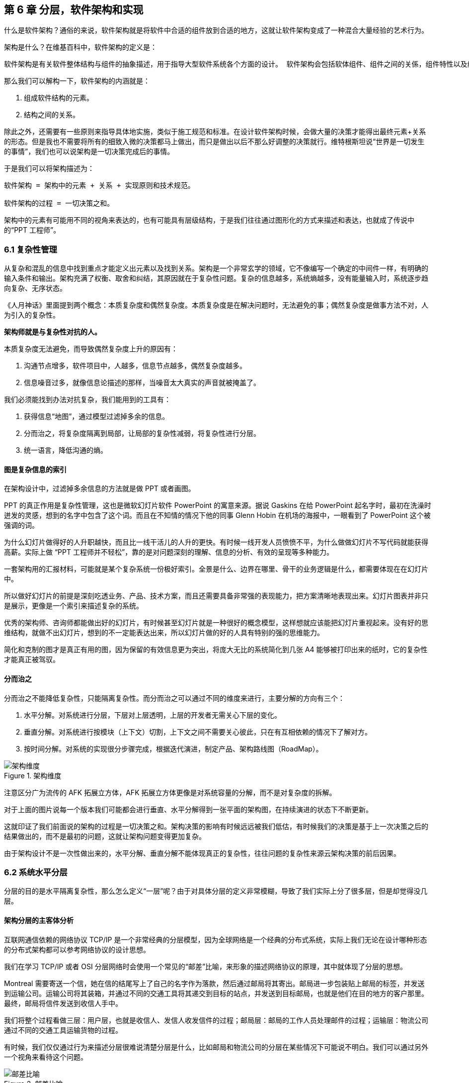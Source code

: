 == 第 6 章 分层，软件架构和实现

什么是软件架构？通俗的来说，软件架构就是将软件中合适的组件放到合适的地方，这就让软件架构变成了一种混合大量经验的艺术行为。

架构是什么？在维基百科中，软件架构的定义是：

[source]
----
软件架构是有关软件整体结构与组件的抽象描述，用于指导大型软件系统各个方面的设计。 软件架构会包括软体组件、组件之间的关係，组件特性以及组件间关係的特性。
----

那么我们可以解构一下，软件架构的内涵就是：

. 组成软件结构的元素。
. 结构之间的关系。

除此之外，还需要有一些原则来指导具体地实施，类似于施工规范和标准。在设计软件架构时候，会做大量的决策才能得出最终元素+关系的形态。但是我也不需要将所有的细致入微的决策都马上做出，而只是做出以后不那么好调整的决策就行。维特根斯坦说“世界是一切发生的事情”，我们也可以说架构是一切决策完成后的事情。

于是我们可以将架构描述为：

[source]
----
软件架构 = 架构中的元素 + 关系 + 实现原则和技术规范。

软件架构的过程 = 一切决策之和。
----

架构中的元素有可能用不同的视角来表达的，也有可能具有层级结构，于是我们往往通过图形化的方式来描述和表达，也就成了传说中的“PPT 工程师”。

=== 6.1 复杂性管理

从复杂和混乱的信息中找到重点才能定义出元素以及找到关系。架构是一个非常玄学的领域，它不像编写一个确定的中间件一样，有明确的输入条件和输出。架构充满了权衡、取舍和纠结，其原因就在于复杂性问题。复杂的信息越多，系统熵越多，没有能量输入时，系统逐步趋向复杂、无序状态。

《人月神话》里面提到两个概念：本质复杂度和偶然复杂度。本质复杂度是在解决问题时，无法避免的事；偶然复杂度是做事方法不对，人为引入的复杂性。

*架构师就是与复杂性对抗的人。*

本质复杂度无法避免，而导致偶然复杂度上升的原因有：

. 沟通节点增多，软件项目中，人越多，信息节点越多，偶然复杂度越多。
. 信息噪音过多，就像信息论描述的那样，当噪音太大真实的声音就被掩盖了。

我们必须能找到办法对抗复杂，我们能用到的工具有：

. 获得信息“地图”，通过模型过滤掉多余的信息。
. 分而治之，将复杂度隔离到局部，让局部的复杂性减弱，将复杂性进行分层。
. 统一语言，降低沟通的熵。

==== 图是复杂信息的索引

在架构设计中，过滤掉多余信息的方法就是做 PPT 或者画图。

PPT 的真正作用是复杂性管理，这也是微软幻灯片软件 PowerPoint 的寓意来源。据说 Gaskins 在给 PowerPoint 起名字时，最初在洗澡时迸发的灵感，想到的名字中包含了这个词。而且在不知情的情况下他的同事 Glenn Hobin 在机场的海报中，一眼看到了 PowerPoint 这个被强调的词。

为什么幻灯片做得好的人升职越快，而且比一线干活儿的人升的更快。有时候一线开发人员愤愤不平，为什么做做幻灯片不写代码就能获得高薪。实际上做 “PPT 工程师并不轻松”，靠的是对问题深刻的理解、信息的分析、有效的呈现等多种能力。

一套架构用的汇报材料，可能就是某个复杂系统一份极好索引。全景是什么、边界在哪里、骨干的业务逻辑是什么，都需要体现在在幻灯片中。

所以做好幻灯片的前提是深刻吃透业务、产品、技术方案，而且还需要具备非常强的表现能力，把方案清晰地表现出来。幻灯片图表并非只是展示，更像是一个索引来描述复杂的系统。

优秀的架构师、咨询师都能做出好的幻灯片，有时候甚至幻灯片就是一种很好的概念模型，这样想就应该能把幻灯片重视起来。没有好的思维结构，就做不出幻灯片，想到的不一定能表达出来，所以幻灯片做的好的人具有特别的强的思维能力。

简化和克制的图才是真正有用的图，因为保留的有效信息更为突出，将庞大无比的系统简化到几张 A4 能够被打印出来的纸时，它的复杂性才能真正被驾驭。

==== 分而治之

分而治之不能降低复杂性，只能隔离复杂性。而分而治之可以通过不同的维度来进行，主要分解的方向有三个：

. 水平分解。对系统进行分层，下层对上层透明，上层的开发者无需关心下层的变化。
. 垂直分解。对系统进行按模块（上下文）切割，上下文之间不需要关心彼此，只在有互相依赖的情况下了解对方。
. 按时间分解。对系统的实现很分步骤完成，根据迭代演进，制定产品、架构路线图（RoadMap）。

image::06-architecture/architecture-dimension.png[架构维度,align="center",title="架构维度"]

注意区分广为流传的 AFK 拓展立方体，AFK 拓展立方体更像是对系统容量的分解，而不是对复杂度的拆解。

对于上面的图片说每一个版本我们可能都会进行垂直、水平分解得到一张平面的架构图，在持续演进的状态下不断更新。

这就印证了我们前面说的架构的过程是一切决策之和。架构决策的影响有时候远远被我们低估，有时候我们的决策是基于上一次决策之后的结果做出的，而不是最初的问题，这就让架构问题变得更加复杂。

由于架构设计不是一次性做出来的，水平分解、垂直分解不能体现真正的复杂性，往往问题的复杂性来源云架构决策的前后因果。

=== 6.2 系统水平分层

分层的目的是水平隔离复杂性，那么怎么定义“一层”呢？由于对具体分层的定义非常模糊，导致了我们实际上分了很多层，但是却觉得没几层。

==== 架构分层的主客体分析

互联网通信依赖的网络协议 TCP/IP 是一个非常经典的分层模型，因为全球网络是一个经典的分布式系统，实际上我们无论在设计哪种形态的分布式架构都可以参考网络协议的设计思想。

我们在学习 TCP/IP 或者 OSI 分层网络时会使用一个常见的“邮差”比喻，来形象的描述网络协议的原理，其中就体现了分层的思想。

Montreal 需要寄送一个信，她在信的结尾写上了自己的名字作为落款，然后通过邮局将其寄出。邮局进一步包装贴上邮局的标签，并发送到运输公司。运输公司将其装箱，并通过不同的交通工具将其递交到目标的站点，并发送到目标邮局，也就是他们在目的地方的客户那里。最终，邮局将信件发送到收信人手中。

我们将整个过程看做三层：用户层，也就是收信人、发信人收发信件的过程；邮局层：邮局的工作人员处理邮件的过程；运输层：物流公司通过不同的交通工具运输货物的过程。

有时候，我们仅仅通过行为来描述分层很难说清楚分层是什么，比如邮局和物流公司的分层在某些情况下可能说不明白。我们可以通过另外一个视角来看待这个问题。

image::06-architecture/metaphor-of-postman-with-layering.png[邮差比喻,align="center",title="邮差比喻"]

图片来源：https://www.eecs.yorku.ca/course_archive/2010-11/F/3213/CSE3213_03_LayeredArchitecture_F2010.pdf

任何一个行为都能找到它的操作者以及身份，也就是行为的主体，也能找到被操作的内容，也就是行为的客体。我们可以通过分析主体、行为、客体三个要素来辨析分层之间的关系。这样让分层更加明确。如果能在该层找到明确的主体对象、客体对象，以及说明其关系，我们就能将其说清楚。

我们用一张表格来划分，并将其表述更加精确：

|====
|分层 |主体 |行为 |客体

|用户层 |收信人、发信人 |收发信件的过程 |原始寄件
|揽收层 |邮局、揽收点 |揽收寄件，并打包的过程 |包装后寄件
|运输层 |物流公司 |运输货物，装箱运输的过程 |物流箱
|====

通过主体的明确和客体的明确，主体之间的职责会清晰地浮现出来，主体的权责更加清晰，我们细心的分析也会发现这种分层也是社会化分工的体现。主体的性质是截然不同的，邮局、揽收点作为法律主体时，一般不是以自然人的性质出现的。另外物流公司这类主体往往也需要额外的资质、营业许可，侧面的说明了分层的要素。

这是现实中的分层思想，那么在软件中是不是这样的呢？假设以后端业务系统的经典三层结构，我们来看下它的分层主客体分析：

|====
|分层 |主体 |行为 |客体

|Controller 层 |Controller |处理业务场景 |Request/Response
|Service 层 |Service |处理通用能力 |Model
|Repository 层 |Repository |处理数据持久化 |数据/SQL
|====

用主客体来分析，MVC 模型如果没有 Service 时，只能算两层，因为 Model 只是客体，构不成完整的一层。Service、Repository 层都有对应的主客体关系，能够说清楚它的权责关系。

如果按照网络协议的分层设计，下层是不需要知道上层的信息或者知识的，也就是说理想的情况下 Repository 层的客体应该是无差别的数据才对。所以我们可以看到 JPA 这类 ORM 工具接收了两类参数：数据体 + 领域模型的类型信息。当我们无法实现出无差别的 Repository 层时，才不得不使用持久化对象这类概念。

所以这里总结下对分层的理解：

. 分层是主体权责的让渡，通过分层演化出更多主体，实现分工。
. 下层需要尽可能地提供无差别的能力给到上层，让上层对下层保持透明。

那么通过辨析主客体的关系，就能提高代码的表达力，尤其是在命名上。所以对客体起名的关键在于定义这个客体的概念，**使用拟物的方式起名**。对主体的起名需要定义它的职责，**使用拟物的方式起名**。

这样就能通过类似“主谓宾补”（主语：服务对象，谓语：方法，宾语：参数，补语：返回值）的方式编写代码，让我们在编写业务代码时思绪流畅。

==== 应用和服务分离

*良好组织代码的关键不是将方法划得足够小，而是对象各司其职。* 架构的本质就是将各种库、业务代码、基础设施等架构的组成部分良好的组织到一起，这是在成为架构师的路上必须想通的一环。企业架构框架把信息架构分为四层：业务架构、应用架构、数据架构和技术架构。如何把业务系统中的代码良好的组织起来，就是我们应用架构中的内容。

*应用和服务分离* 是一个非常简单的原则，在各个地方都有体现，但是没有编程大师像 SOLID 原则一样明确的表述出来，但它又很重要，能给我们一个如何复用代码的准则。

“复用就一定好吗？”

当我向同事问出这个问题的时候，同事一脸茫然，好像软件开发本来就应该这样，所有的代码都应该尽可能的复用。

复用，在多数人的眼里已经是理所当然了，但有时候还是忍不住提醒一下，复用只是手段而非目的。

复用是通过消除重复代码的方式，得到一系列可以重用的代码片段，在需要的地方组合使用即可，提高开发速度的同时，也可以提高整体的一致性。

显然，组合组件用的胶水代码是不需要复用的，因为组合本身就是为了解决场景中的事情，不再具有复用价值。强行复用的后果有两个：

. 场景特有的东西被纳入组件，导致组件的复用性降低。信息被泄露到组件中，组件和场景中的代码职责不清晰
. 响应业务变化的能力反而降低了，说白了就是不好改。

有时候两段代码虽然看起来只有细微的差异，但是也不要复用它们。对于全栈开发者来说，这个原则对我们设计前后端的代码都有好处。在后端，我们可以使用 DDD 分层中的 application 让代码变得更清晰；在前端，我们可以将业务组件分为 pages 和 components 提升设计。

我们知道，在Eric DDD 的分层架构中，将系统分为了 4 层：

. 接入层（Interface）。
. 应用层（Application）。
. 领域层（Domain）。
. 基础设施层（Infrastructure）。

我们可以这样看待应用层：

[source]
----
应用层，负责组织业务场景，编排业务，隔离场景对领域层的差异。
----

应用层的目的是处理不同应用场景的差异，它被用于不同场景的关注点分离中。例如，用户下单可能会涉及多个原子的操作，订单、支付、积分累积等逻辑。

思考一个问题，为什么 DDD 中引入了一个应用层。没有它我们会面临什么问题？

如果缺乏应用层（在很多微服务系统中都是这样的），导致领域服务和场景绑定，复用性大大降低。例如系统接受用户自己注册，也可以使用微信登录完成一个隐藏的用户注册。另外一个例子，对于新用户，系统会为他赠送一些积分，在没有应用层的情况下，服务被前端直接调用，于是服务不得不定义来自不同渠道的 API。在下面的示例中，微信自动登录会比浏览器注册多好一些内容。

image::./06-architecture/layers-without-application.png[无应用层架构,align="center",title="无应用层架构"]

在一些情况下，大家只是把这层当做一个简单的代理，大量的和场景相关的逻辑进入了领域层，依然会为系统带来麻烦。

image::./06-architecture/layers-with-application.png[有应用层架构,align="center",title="有应用层架构"]

我们重新思考应用层，它到底解决了什么问题呢？

有一个典型的场景，就是管理员和普通用户，在使用场景的差异非常大，看似是具有不同的权限的同一个操作其实未必是同一个用例。例如，用户能通过 API 获得商品列表，管理员能看到未发布的产品列表。对于没有经验的工程师往往会编写一个 API 然后通过一些权限机制来限制它们的访问。

注意，这不是权限的区别！**这是用例的区别。**

管理员查看商品列表是一个用例，用户查看商品列表是另外一个用例。当我们不再把用例混淆的时候，就能理解应用层了。我们重新看待应用层和领域层两个层次的定位：

[source]
----
领域层，实现具体的业务逻辑、规则，为应用层提供无差别的服务能力。
应用层，组织业务场景，编排业务，隔离场景对领域层的差异。
----

当我们能把每层的的职责弄清楚之后，代码的组织变的如此清晰，而在此之前我们还在靠把代码划分的更小来实现的。在前端开发中，随着工程化的发展，开发者把组件划分的越来越小的时候，也会有类似的问题。下图表达了 Store 模式的数据流动关系，对应的实现有 Redux、Vuex。

image::./06-architecture/frontend-layers-without-application.png[无应用层前端架构,align="center",title="无应用层前端架构"]

从技术的角度看，它的逻辑非常清晰，但是在实际的工程项目中会有一点小问题。

Action 的发生是从 Menu 等这些基础组件中发出的，也就意味者，Menu 组件和全局的状态联系到一起，这个时候 Menu 组件的复用性就降低了。

换个例子，设计一种弹窗组件，这个弹窗组件和全局的 Store 数据联系到一起的话，如果想要做到基础的组件在各个地方干净的使用，那么状态的承接工作就不应该由基础组件来完成。

我经历过几个项目，设计者没有意识到这个问题，带来的后果就是，组件为了复用不得不写很多条件语句。比如模态弹窗不得不使用枚举来区分是那个用途的弹窗。

问题的关键同 “应用和服务分离” 类似。如果页面用于承载状态，组件用于复用，那么两种组件具有了清晰地定位：

[source]
----
Pages，用于承接页面状态，和后端通信等业务逻辑。

Component，用于承载 UI、交付逻辑，需要通过参数、事件和 pages 传递数据。
----

image::./06-architecture/frontend-layers-with-application.png[有应用层前端架构,align="center",title="有应用层前端架构"]

==== 水平划分的权责

服务划分是职责划分的问题，职责划分的问题是权责利的问题。权责利是管理的基本思想，从这个角度上来看，架构设计和管理并无差别。

我们拿几个更具体的例子来说。在一次架构评审会议上，有一个问题大家争执不休，问题的背景是这样的：

[source]
----
某会议软件，具有几十个微服务，这些微服务都需要鉴权，基本的思路是通过 Redis 集群来存储会话数据。不过在是否应该将 Redis 集群直接暴露给微服务使用，在架构设计中有两种声音。
一种声音是为了性能提高，微服务需要直接能访问到 Redis 集群，而不是通过 REST API 等接口方式通过一个服务来中转。因为会频繁调用该接口，性能上难以保障。
另外一种声音是，性能虽然有损失，但是和数据的封装性比起来不值一提，不应该直接暴露 Redis 集群。
----

在这个案例中，我们不妨问这样一个问题。我们为什么需要封装一个鉴权服务？

原因很简单，需要有专门的人来维护这个服务，并提供相应的能力。直接连接 Redis 会将这份工作让渡给了各个微服务，而不是 Redis 集群的运维团队，毕竟 Redis 集群的运维团队的职责只是提供 Key-Value 数据的存储，而与具体的业务无关。

如果将工作给了各个微服务，也就意味着 Redis 集群的使用权公开了，鉴权工作的考核（利）也分摊了。慢慢的，这个 Redis 集群会变成一个多方共管地区，会有更多的无关数据被写入，也变得危险和不稳定。

将鉴权服务封装起来的目的是权责利的隔离，封装成服务只是手段。这样看来，只要目的达到了，手段可以是多种多样的。我们可以考虑让一个团队构建一个 SDK 来提供会话数据访问的能力，这样既能满足权责利要求，也能避免一次网络通信，提高性能。

还有另外一个例子。我们在规划一个分销系统，分销系统会涉及组织结构、商品维护、订单流转、仓库库存、结算等多个上下文。这里就会出现一个矛盾，订单流转和库存之间会有强烈的耦合，如果将其合并可以减少分布式事务、频繁的跨服务调用的问题。但是，将其合并后，仓库库存和订单流转之间耦合了。

为了清晰地理解这个矛盾，我们可以回到现实中。订单流转是订货、发货方两个销售主体之间的关系，但是物流是基于仓库来说的，仓库是货物的主体。

从职权关系上来说，订单的流转和仓库库存之间的职权是不同的。我们可以将其微服务想象为一个虚拟的电子助手，这个电子助手应该能提供相应的能力，自然也需要承担责任，同时有权利访问对应的数据。

那么拆开后分布式事务怎么看待呢？

在现实世界中，如果交易的双方在地理位置上处于相同的位置，自然可以一手交钱一手交货。如果不幸的是，不能当面交易只能通过书信或者电话远程交易，当交易发起后，其中任何一方返回就会产生冲突。

回到计算机世界，并不需要惧怕分布式事务。让最终一致性的收敛速度足够快，就可以看做强一致性。虽然我们应该尽可能的避免分布式事务，但是作为分布式系统应该坦然的接纳分布式事务的存在。不过需要警惕，无论技术上多先进，收敛速度多快，都会在一定几率上发生冲突。这也并不是大的问题，只需要人工的干预即可。

=== 6.3 系统垂直划分

服务划分的目的是垂直分解复杂性，**垂直是指在某一层内的垂直**。也就是说，在不同层垂直划分的粒度可能并不相同。

image::./06-architecture/vertical-stratification.png[垂直分层,align="center",title="垂直分层"]

图片来源：https://www.eecs.yorku.ca/course_archive/2010-11/F/3213/CSE3213_03_LayeredArchitecture_F2010.pdf

在很多系统的垂直划分时最大的误区是**穿透了分层**，想象一下我们有一套自己的通讯协议，这套通讯设备同时具备了应用层、网络层、传输层、数据链路层，那么这套通讯协议就很难被归纳到 TCP/IP 协议簇中了。

==== 垂直划分的权责问题

实际上水平分层比垂直分层要简单很多，因为我们很容易根据工作的性质识别到他们边界。比如，网关、业务服务、数据库中间件，很容易就知道他们的分层关系。

我们怎么找到垂直划分的边界呢？

技术类的垂直划分实际上比较简单的，比如接入层，我如果有两种物联网设备接入协议，我们很容易将其根据协议类型划分开。这是因为计算机科学家在这些领域有充分的解决方案。

但是业务服务的垂直划分就非常麻烦了，特别是没有经历过沉淀的创新类软件系统。以企业通讯软件为例，企业通讯录、群组、用户这几个概念若即若离，无论是划分开、还是合并到一起都会有不少的麻烦，有时候甚至没有完美（或者有些架构师称作干净）的解决方案。

我们会发现，垂直划分和水平划分的特点可以被归纳出来，这便于我们对系统进行设计。

|====
|划分方式 |特点 |示例

|水平划分 |性质具有明显的不同 |领域层、网关
|垂直划分 |性质类似但是职责范围不同 |用户服务、会议服务
|====

下面这张图为互联网收银系统的分层架构，水平的方向使用了同样的背景色，他们的性质基本类似。假设这个系统以非常理想的方式设计，接入层为不同的网络接入方式，它取决于应用场景，它的垂直划分非常容易。

但是对于应用层来说，如何清晰地界定那些属于应用，需要对产品设计有非常深刻的理解，以及和产品经理达成共识。对于领域层来说，如何找出相对独立的能力单元也不是那么容易（当我们把领域逻辑和应用逻辑分开后，领域层的垂直划分相对简单一些）。

image::./06-architecture/complete-sample.jpg[完整示例,align="center",title="完整示例"]

那么对于业务相关的服务来说，我们有什么线索可以进行垂直划分吗？对于应用层的服务来说，我们可以主要以使用该应用的业务主体来划分。比如在餐饮系统中，我们可能会有下面几个主体使用该系统：终端用户（店员）、商户、系统管理员、第三方 API调用者，在应用和服务分离部分我们已经详细讨论过这类问题，应用层的划分比较容易。

那么领域层呢？领域层的微服务之间大部分情况下是平等的。由于领域服务和系统状态（有自己的数据库）相关性比较强，这些状态可以通过模型（实体）来表达。这也是为什么我们通常说的微服务划分，实际上是说的领域微服务，它们的划分和上下文划分可以意义对应。所以领域服务的划分，是根据系统所处理的客体来划分的，这是一个比较好的线索。

这里总结下应用层和领域层的划分线索的区别，以及辨析权责关系：

|====
|分层类型 |划分方式 |权限 |职责

|应用层 |参考业务主体为线索来划分 |访问领域层、基础设施层的服务能力，无权修改系统状态的 |编排领域层，为业务主体提供个性场景
|领域层 |参考业务客体（领域模型）的分类来划分 |修改系统状态的能力，无权干涉应用场景 |提供上下文内对系统状态的管理职责
|====

当权责关系被定义清楚后，开发团队在开发时能减少沟通的成本，但是并不意味着应用层和领域层的鸿沟。对于规模非常大的系统来说，让领域层持有所有的系统状态会变得过重，也可以考虑让应用层持有一些局部的领域逻辑。

比如在餐饮系统中，收银机应用中可能会有一些临时数据，这些数据不需要被运营管理后台和商户后台所管理，为了灵活性考虑增加局部的状态，承载方式可以是数据库或者 Redis 等。

==== 架构是供需关系

垂直方向的划分，供需关系也是一个非常重要的线索。

在几年前，我经历了一次红蓝项目。所谓红蓝项目就是类似于军事演戏中，为了训练自己的军队，模拟了一个虚拟的敌人，通过给虚拟的敌人配置不同的火力来检验自己的战斗力。

但是红蓝的软件项目有点不同，软件项目的红蓝是指业务方提出了需求，不同的研发团队都接了这个任务，最后由公司的高层评估哪一个团队研发的成果更能胜出。往往残酷的是，输掉的团队会被解散到其他团队中，甚至整体裁掉。

当然，实际工作中这种情况发生的更加隐晦。一个公司的研发团队不仅仅面临着其他研发团队的竞争，实际上还有市面上成熟的产品、外包团队等外部的竞争对手。

对于架构师来说，不得不认清的一个现实是，软件开发是一个供需关系，无论发生在公司内部还是外部。供需关系的双方不仅仅局限在研发团队和业务团队两个主体之间，还发生在研发团队和另一个研发团队之间。

当一个服务的 API 频繁被其他团队需要时，这个团队就自然的不会过多的参与终端业务开发了，而是给忙着给其他的研发团队提供通用能力。如果公司内部具有 API 调用结算机制，或者提供能力给内部团队也算作一种考核，供需关系就变得更加清晰起来。

这是因为当系统变得极其巨大的时候，系统不再是规划出来的了，是根据供需关系生长出来的，这种效应在越大的公司越明显。这会给我们一个错觉，大型公司感觉非常不专业，时时刻刻都在做无用工，每年规划了几十、上百个系统，然后存活下来的寥寥无几。

反而是创业公司看起来更稳，细致的规划，灵活的调整，而不是像大公司这样大动干戈。于是很多架构师和程序员会有一个疑问，为什么公司不进行细致的规划呢？

如果一线的程序员多和 CTO、架构师们聊聊天的话，会发现一个事实，CTO 们也不是三头六臂将所有事情都规划的妥妥帖帖，因为系统的复杂性必然会超出人的宏观规划能力。

成功的企业解决这些问题背后的方法极其简单粗暴——试错。架构的一切出发点是有业务需求，而且这些业务需求是真实的“生意”才行，当业务部门愿意拿出预算进行研发时，供需关系就产生了。

在一个公司整体的层面上，CTO 更像是一个裁判，他需要有敏锐的眼光找到最适合的人来承接，以及宏观上需要什么，而不是规划、指导怎么研发。对大厂来说，浪费不过是计划之内的事情，这样看来重复建设是为了自然选择。

CTO 别无选择。架构设计，其实也是一种对业务的抽象，如果业务始终在变化，用一套“灵活”的框架满足“无限”变化，是一件不可能的事情，唯一的方法就是淘汰。

=== 6.4 架构演进路线图

架构演进是通过时间维度来分解复杂度的一种方法，在设计时就考虑架构的演进方式，并制定一套架构演进路线图，对架构非常有帮助。

制定架构演进路线的好处有：

. 更容易落地，从最小的、最核心的地方落地架构，但是保持某个方向拓展性。
. 容易说服关键的干系人，让当期成本、风险变得可以接受。
. 保持团队技术战略在同一个目标，以及排列工作优先级。
. 跟随技术趋势，在合适的情况下演进到主流的技术上，让技术成本更低。

架构演进路线主要需要包含当前状态、目标状态、关键节点和时间。比如，我们可以使用企业架构标准化制定组织 Open Group 提供的通用图例绘制架构演进路线。

image::./06-architecture/architecture-road-map-sample1.png[架构演进示例,align="center",title="架构演进示例"]

图片来源：Open Group 文档

我们在架构设计时，往往拿到的不会是一个全新的系统，从一张白纸开始设计。我们往往容易被当前的系统状态说限制，将未来、现在两种状态混在到一起。

比较好的做法，我们可以将架构设计工作分为 AS-IS、TO-BE 两套，AS-IS 用来分析现状，将当前的架构信息重建出来，使用 TO-BE 的工作设计未来的架构方案。AS-IS 和 TO-BE 中间还需要考虑分阶段实施方案、数据迁移方案。

架构路线图需要包含 4 个要素：

. 确定当前的状态。包括当前架构的问题和矛盾，我们可以进行对架构图进行还原，并分析出当前架构图中的痛点。
. 确定理想的状态。包括未来的状态是什么，需要满足什么样的目标。比如能够支持多大用户量的访问，性能指标，开发成本，需要更新到什么技术栈上等。
. 阶段切片（列）。制定每一步可执行的演进活动，比如将 Redis 切换到集群模式。阶段设计，需要根据当前的制约来制定，评估每个阶段的分享，是否会影响正常的业务开发节奏。
. 执行序列（行）。我们可能会将一些可以并行执行的演进活动放到架构路线图中，这样可以同步演进，但是会带来协同的问题。因此可以设计一些执行序列。

一些项目管理工具是可以提供一些架构演进工具的，比如 roadmunk.com 网站就提供了如下风格的架构演进地图：

image::06-architecture/architecture-road-map-sample2.png[架构演进管理工具,align="center",title="架构演进管理工具"]

图片来源：Enterprise Architecture Roadmap https://www.productplan.com/glossary/enterprise-architecture-roadmap/

在不使用专业工具的情况下，使用表格软件、PPT 也没有问题，关键在于我们的架构应该保持一种活跃的状态，因此在研发资源投入的时候需要将架构演进和持续更新的成本计算在内。

=== 6.5 架构的关键因素

什么是架构中重要的事情呢？在和同事、社区的朋友交流时，收集到的一些架构关键因素。

==== 抓大放小

架构是一个非常时髦的词，既不属于以前的详细设计，也不属于概要设计。但是在一些场合下，却不得不设置这样一个岗位，来统筹规划各个模块之间的交互和依赖。

所以架构设计有两个方向。一个是归纳法，找出已经存在的详细业务，然后进行归纳，得出模型、架构设计。另外一个是演绎法，根据业界的模型出发，在现有的业务中进行演绎。有时候在极其复杂的系统中，可能有几百个场景和功能，我们根本不可能提前整理出全部的模型，并对齐抽象。

在这种情况下，架构师不像是一个建筑师，有条件勘测所有的信息，并作出合理的设计，然后进行评审。更多时候更像是一个园丁，将花园规划好后，任由花草生长，当一些花草探出篱笆时进行干预。如果将架构师比喻成园丁是合适的话，那么园丁就需要快速识别出最重要的事，避免夏天到来后花草快速生长来不及修剪。

对于架构师来说，认识到什么重要，比事无巨细的设计更为重要，因为这会让本来可以分配到开发的工作挤占原本就不多的决策时间。

对于微服务项目来说，当团队规模非常庞大时，最重要的事情有这么几个：

. 清晰地定义每个服务的职责，以及相互的依赖关系。
. 在每个微服务中挑选几个核心模型，建立这些核心模型的关联关系，确保其他的模型都能依附这些模型生长出来。
. 拓展点，抽象结束后需要通过不同的策略设计拓展点来满足个性化需要。
. 定义建模、架构设计的原则，以便对各个开发团队的产物进行整合以及评审。

因为准确决策会花非常多的时间，所以做少量的决策重要的事情，比决策大量的事情。

==== 架构元素和关系

我们做软件架构设计，设计的主体是架构师，客体是软件，这里的软件往往是一个软件系统。系统意味着存在组成部分，以及通过有机的方式组成到一起，并具备一定的能力。

我们说架构就是定义系统的元素和关系。架构设计中往往最让人混乱的是颗粒度问题。当我们说服务这个词汇时，说的是什么呢？有可能是一个可以单独部署的容器，也就是微服务这个粒度。但是其他人可能理解为，某个代码库中的一个服务类。

设计架构时，需要时刻清醒的知道自己工作在哪个层次。如果是微服务层次，我们可以说，这是在做战略架构设计。微服务是战略架构设计中的元素，微服务之间的调用和依赖关系就是系统元素的关系。

当把微服务打开来看，每个类就成为了元素，进入了战术设计的层次。在领域模型部分，基本的类可以再次组合为聚合，以聚合为战术设计的基本元素。通过定义聚合根的概念来明确战术设计的核心元素，分析出聚合的职责就能作为元素的关系。

==== 建模和架构原则

架构师不必事无巨细的评审细节每项内容，并且也不太好通过偏好来评审产出。如果能整理一些架构设计的原则、规范，以符合原则为依据来进行评审和指导开发就行。

制定技术原则时候，有一些“原则的原则”。

. 客观类规范需要自动化。在框架上、工具上、流程上做出约束，让团队成员在不经过培训的情况下满足建模原则。
. 主观类原则需要轻量级。轻量级也就意味不能在细节上过多的约束，而只是一个底线。掌握一份几十页的文档是几乎不可能完成的任务，非自动化的架构原则必须足够精简。
. 可操作性。不能制定一些不切实际的原则，原则需要能够明确的被判定。比如，“服务间依赖合理”不是一个好的原则，而“领域服务之间不允许出现 API 双向依赖” 就能被识别和判定。

比如，这里选择几条领域模型设计的一些比较清晰的原则：

. 不允许出现多对多关系，多对多关系造成聚合之间的耦合，应该明确找出中间模型并给予一个合适的名称。
. 聚合的深度尽量不超过 2 层，最多不超过 3 层。
. 聚合根不共用实体，如果存在共用实体的情况，可以拆开或者将被共用的实体升级为聚合根。
. 值对象在持久化时需要将字段展开到所属实体上，不能使用单独的数据库表存储。

这里示例的几条原则可能不会被所有人认可，但是当我们在一个团队中工作时，会降低团队的沟通成本。

==== 拓展点设计

抓大放小的方法之一是找到核心模型，但是过于收敛到核心模型，核心模型的职责就会变重，不利于扩展。

架构师需要抓住核心模型的同时为核心模型设计拓展点，这样架构师负责守护核心模型，并给予一线的开发和技术经理拓展和发挥的空间。

举个例子来说，保险行业往往有两个核心模型：投保单和保单。如果将各种场景都收敛到投保单、保单这两个模型上，这两个模型的内容会非常多。

对于投保单来说，可能有非常多的渠道，对于这些渠道不能直接关联到投保单上。一种设计方法是，抽象出各种各样的投保渠道，这些投保渠道在实现上都是一些策略，这些策略使用到的模型不需要直接关联到核心模型上，让其独立存在即可。

通过拓展点设计有非常多的好处。架构师可以通过拓展点识别到核心模型，并建立核心模型之间的关系，找到系统的核心逻辑；拓展点可以用来研发工作，将不同策略的工作拆分出来，交由不同的开发人员负责，让分工更清晰；当然，显而易见的，拓展点可以支持更多业务，而不必侵入核心模型。

最后一个好处单独拎出来说一下。通过明确拓展策略，可以非常容易的说服业务方（产品经理、BA）克制的设计交互，因为这样可以最大的支持更多业务场景。举个例子，一个餐饮系统，一般有外卖、堂吃两种订单，我们可以设计一个核心模型订单，以及拓展模型外卖、堂吃。如果产品经理需要将其列出在一个列表中，并根据外卖、堂吃的专属字段进行分页搜索，这样就破坏了抽象和拓展策略。当我们能说明白拓展策略时，业务方也能接受一定程度上的取舍和克制了。

如何获得拓展点是一个难题。获得拓展点的前提是找到不变点，也就是一组模型中具有相同内涵的属性。基于此来设计抽象后的模型，如果找不到不变点，也就意味者存在过度设计。

==== 团队契约

9个女人不能在一个月内生孩子，现实是这种要求太多了。架构师的目标是尽可能将团队中的人并行化，这是我们想尽办法拆分系统重要原因。架构拆分的目的是不是让软件设计的多么美妙，而是丢给你几百人能不能在一起工作不发生冲突，这是极为困难的事。

从另外一种角度上来说，既然人多一起工作就必然会产生浪费，接受浪费也是大型系统架构设计的客观需要发生的。

考虑到了拆，还需要考虑合。拆分的越细，合并就越困难。而合并最大的问题是，每个人的做事方法，和想法是完全不同的。如何清晰简单的制定可行的工作规范和产物才能让系统合并运行，这就是架构师需要思考的另外一个问题。

=== 6.7 补充 1：基于主客体的权限设计方法

以权限设计方法为例，说明主客体思维在架构中的应用。

[source,text]
----
一线工程师：领域服务之间还需要鉴权吗？
架构师：不需要
一线工程师：这样安全吗？
架构师：安全，而且不能因为过度设计造成性能消耗
几秒钟后
架构师：等等，你说的鉴权是什么鉴权。
----

在设计架构时，鉴权是无法避免且非常重要的一个专题内容。但是当我们说鉴权的时候说的什么呢？是认证（Authentication）、鉴权（Authorization）还是审计（Audit）?

这个问题并不复杂，一般来说：

* 认证是指系统需要识别是谁来访问。
* 鉴权是指识别出来的“谁”能不能访问特定的资源。
* 审计是指识对别出来的“谁”行为进行记录。

认证、审计可以被单独讨论，这里只讨论分布式系统下鉴权的问题。问题往往在于当我们系统分布式化后在每层“谁”这个概念可能发生了变化，因为“分层是主体权责的让渡”，下层的主体可能已经变化了。

这样说可能有点晦涩，举一个例子来说。用户服务提供了一个 API 用来查询用户信息，我们自然会想到查询用户信息是敏感信息，需要鉴权防止信息泄露。前端和另外一个服务都可能使用这个 API 时，权限应该怎么控制呢？

于是往往会出现两种流派。一种是领域服务只提供通用的能力，无需鉴权，鉴权的点应该由应用层来做。另外一种是领域服务每次的请求也需要知道用户的存在，并在领域服务内检查权限。

这两个流派都不能完全解决问题，如果鉴权只是由应用层来完成，基于不同权限展示的数据无法限制。如果将权限检查留给领域服务实现，会造成 API 的混乱。因此折中的思想是将权限设计为功能权限和数据权限，通过区分这两种权限类型来解决这个问题。

==== 主客体分析

我们不妨使用主客体来分析一下这个问题：

. 用户（前端真实的操作者）操作软件，我们识别到的权限主体是真实的用户。
. 在系统内部，应用服务调用领域服务，对于领域服务的权限主体是前面的系统，真实操作的用户被消化成了业务的一种参数。而所谓的数据权限只不过是基于某个用户 ID 过滤数据的一种业务规则，虽然都叫权限，实际上并不相同。
. 领域服务调用数据库等基础设施，对于数据库来说权限主体是领域服务。

经过主体的分析，我们会发现这些鉴权问题需要分开来看。这种分解并不新鲜，在一些文章中用了一组更为直观的术语：

. H2M（Human to Machine）鉴权。人-机鉴权，需要识别的用户的身份的鉴权活动。在单体系统下，默认就是H2M 鉴权，也是大家习惯的模式。
. M2M（Machine to Machine）鉴权。机器-机器之间的鉴权，往往是系统之间的鉴权活动。发生在应用服务-领域服务之间、领域服务-领域服务之间、第三方系统-领域服务之间、领域服务和基础设施之间。在内网环境，由于网络隔离，我们常常会忽略这部分的鉴权，并将其和 H2M 鉴权混杂起来。成熟的系统会通过 AK/SK 的方式鉴权，或者提供一种和开发者无关的账号（Service Account）实现鉴权。
. D2M（Device to Machine）鉴权。设备-机器（服务器）之间的鉴权，比如餐饮系统，会存在一个账号在多个收银机上登录的情况。一般设备-机器鉴权会通过接入协议转换为统一的人-机鉴权，这也是很常见但是容易忽略的鉴权方式。

基于对主体认知，我们可以将权限检查点映射到到 DDD 的分层模型上，就像下面这张图一样，当管理员管理他能访问的一组数据时，会经历几个检查点，这几个检查点由不同的主体完成：

. 应用层处理 D2M鉴权、H2M 鉴权，识别用户的身份，并检查该用户是否能访问相关功能（可能是API）。鉴权完成后，需要提取用户的身份主体（Principal/Subject），最简单就是用户 ID。
. 领域层拿到的用户 ID 只是一种业务参数，应用层到领域层的检查点为数据检查，根据用户 ID 过滤合适的数据。有条件的做 M2M 鉴权，但是不应该过重。
. 领域层访问数据库的鉴权应该也是 M2M，只不过这种鉴权机制由数据库等基础设施提供，或者强制要求。

image::06-architecture/permission-check-point.png[权限检查点,align="center",title="权限检查点"]

基于此，我相信关于鉴权的困惑会解决一大半。

==== 主体权限分析的灵感

你可能会疑惑，我是如何将权限这样一个专题的技术方案和主客体思维挂钩的，听起来有点牵强附会。实际上，主客体思维已经成为了西方世界的基本哲学思维之一，我们可以在很多地方找到它们的影子。

我找到了一篇 1995 年古老的论文《Role-based access control (RBAC): Features and motivations》footnote:[参考文献：Ferraiolo, David, Janet Cugini, and D. Richard Kuhn. "Role-based access control (RBAC): Features and motivations." _Proceedings of 11th annual computer security application conference_. 1995.]，这篇论文就是从主体、客体视角下分析了 RBAC 模型。

这篇文章对 RBAC 做了清晰的论述，简要的思想可以总结为：用户根据角色划分为不同的主体，操作（Operations）可以被看做客体。那么 RBAC 描述的是根据角色对用户群体划分，对其操作的控制。

image::06-architecture/rbac-and-subjects.png[RBAC 和 主体,align="center",title="RBAC 和 主体"]

除此之外，我们还可以在其他地方发现主体的影子。JWT 是一种自编码的鉴权载体，在令牌中就可以解出鉴权相关的用户信息。在 JWT 的 payload 数据域中，约定了一个 sub 字段，这个字段就是 “Subject” 的缩写。

image::06-architecture/jtw-example.png[JWT 中的线索,align="center",title="JWT 中的线索"]

图片来源：https://jwt.io/

这里可能有人会问，客体不在令牌中吗？答案是肯定的，令牌记录了用户的身份，就像将军的虎符，能被指挥的军队就是客体。

在计算机系统中，我们往往会将权限和功能绑定记录到数据库中当做客体存在，这就引出了下一个需要讨论的话题，鉴权客体的设定，会直接影响是否能开发出高效易懂的权限检查程序。

==== 鉴权的几个陷阱

我们最容易掉入几个鉴权的陷阱中，有了主客体思维，可以轻松的分析它。比如，我们常常将 API 和权限控制绑定到一起，但是麻烦在于 API 不一定和鉴权的单位一一对应，这就导致了方案无法实现。

这里的症结在权限控制的客体没有被清晰地认识到。如果以 API 作为鉴权的客体，那么权限控制就完全和技术设计绑定了，用户在配置权限时一头雾水。

而大多数时候，我们需要控制的客体是功能、数据集。那么，就需要清醒的不要把权限的客体设计成页面、API、菜单。

除非我们权限的控制单位就是它们，这一点同互联网公司喜欢说的颗粒度无关，当客体不匹配时，无论的多小的颗粒度都不能满足灵活配置权限的诉求。

另外一个陷阱是将鉴权的客体和数据的查询、增加、修改、删除绑定到一起，如果存在一个功能会涉及多个数据资源的修改也就无能为力了。

因此涉及权限系统，需要清晰的明白权限限制的主体是什么，以及权限限制的客体是什么。而由于主客体存在嵌套关系，我们需要明白是在哪一个语境下设计的。用户和系统之间？还是系统内部的服务之间？这是一个值得思考的问题留给大家。

==== 更灵活的权限设计

在鉴权的上下文下，将主体和客体重新定义，可以让我们的设计更加灵活。

主体：行为的施动者。可以是一个用户、用户组、带角色的用户、有父子关系的用户、设备、第三方系统、内部系统等。

客体：行为的检查点。可以是一个方法、对象、数据、系统、第三方系统、基础设施。

如果我们设计主体、客体、检查器三个接口，那么是不是可以做的万能的访问控制模型？我找到了一篇文章《A new dynamic access control scheme based on subject-object list》footnote:[参考文献：Hwang, Min-Shiang, and Wei-Pang Yang. "A new dynamic access control scheme based on subject-object list." _Data &amp; knowledge engineering_ 14.1 (1994): 45-56.]设想了这样一种模型，通过列表管理主体、客体清单来实现更加灵活的权限检查。

理想的情况下，实现不同的检查器就可以对不同的客体进行检查。不过如果抽象太高，就会带来更多的认知负担，实践价值降低。至于需要抽象到什么程度，就需要架构师来根据实际情况选择合适的模型和策略了。

=== 6.8 补充 2：基于主客体来命名

我们说分层的元素是主体、客体、行为，那么如果能给这些元素起个好名字，就能写出表达力强的代码。

首先，我们可以对命名进行分类：

* 对客体命名。
* 对主体命名。
* 对行为命名。

==== 对客体命名

根据 DDD 的统一语言原则，名词往往代表着一个业务概念，并需要在团队中和开发人员、业务人员对齐。编程就是使用特定的算法操作一组数据，这些数据代表着业务中的某些概念。

[source]
----
一个对象就是一个概念，对象中的属性就是这个概念的内涵，这个对象被用来表达的范围就是它的外延。
----

这里需要普及一下逻辑学中内涵和外延。内涵是指一个概念的典型特征，外延是指它能描述事物的集合。比如兔子有长长的耳朵是内涵，兔子在地球上指代的动物就是它的外延。

当我们说白色的兔子不是兔子的时候，说的是“兔子”这个概念不是“白色兔子”的概念；当我们说白色的兔子是兔子的时候，说的是“白色兔子”概念表达的集合是概念“兔子”表达的集合的子集。

所以对客体起名字的关键在于定义这个客体的概念，**使用拟物的方式起名**。

我们可以通过概念图（可以搜索概念图相关的文章）来定义，也可以直接用语言来表达。比如当我们给系统中用户相关起名字的时候可以这样定义：

* 用户：在系统中用来标识软件使用者身份的对象，可以通过关键属性来进行登录。
* 客户：在系统中关于参与人的个人资料，不具备登录能力，客户可以关联用户也可以不关联。
* 账户：用户拥有用于存放资金的对象，关键属性为余额。
* 用户组成员：用户在某个用户组下的身份，持有这个用户组的权限。
* 商户：在系统中表达一个资源的空间，在实际业务中对应法人。
* 商户管理员：用户在一个商户下的身份，具有管理这个商户资源的权限。

对于容易混淆的”地址&quot;，也可以这样定义：

* 地址：地址库中的地址，属于站点元数据。
* 用户地址：用户个人资料下保存的地址，可能引用自地址库也可以不引用。
* 收获地址：在订单中使用的地址，可以引用自用户地址也可以不引用。

==== 对主体命名

在代码操作中操作客体的对象就可以看做主体，那么主体怎么命名呢？

其实很简单，我们只需要区分好他们的功能就行了。假如有 A、B、C 三个人去荒野求生，他们到了一个小岛靠打猎为生。A 负责打猎，B 负责加工，C 负责存储。反应快的朋友可能知道我要说什么了，这不就是代码中的分层吗。看看这样命名是否合适：

* A：Hunter。
* B：Processor。
* C：Storekeeper。

看下我们代码是不是类似的：

* 负责处理 API 请求的类叫做 Controller。
* 处理业务逻辑的类叫做 Service。
* 负责生成 SQL 的类叫做 Mapper。

所以对主体起名字的关键在于定义他们的能力或者职责，然后**使用拟人的方法起名**。

==== 对行为命名

有了主体、客体，只要给行为一个动词，也就是我们的方法名，我们就可以像主谓宾一样写出句子了，是不是很简单？

但是这个时候很多朋友就犯难了，我除了会 get、take、do 这类词汇之外，找不到其它词汇了。

实际上这是对业务理解不够，或者英语词汇量的限制。这类词汇在英语中叫做小词，往往威力无穷，但表达能力拉胯。这里介绍一个学习英语的技巧，如果我们出国旅游，其实也只需要 get、take、do、I、it 等几个词就够了。如果想要买东西，就指着想要买的东西说，I take it，老板自然就知道你的意思。然后不断用更准备的词去代替这些词，然后英语就可以渐进提升。

*英语的学习的关键不是背单词，关键在于表达能力。*但是不使用更准确的词汇，表达能力就会受限。同理，我们可以使用 doXXX 来完成所有的业务，也能写出整洁的代码，但是表达能力非常弱。

所以对方法进行命名，只需要找一个合适的动词即可。

那么，动词如果真的不够用怎么办？

试想，如果有两个方法，类名、方法名、参数都相同，那么需要思考一个问题，这两个方法的区别是什么？这也是方法签名为什么这样定义的原因。

==== 命名反模式

下面通过一些命名的反模式，来对比主客体命名法的优点。

===== 命名毫无意义

使用 a、b、c 进行命名，就像四川人使用 “大娃、二娃、幺娃子”来命名一样，只能算小名，没人能看得懂。

还有使用拼音（甚至粤语拼音）、符号、不统一的风格，批评这类命名的文章已经很多了，不是本文的重点。

===== 不遵守主客思维

不遵守主客思维的命名有拿物品作为主语，这类命名我称为“成精”命名法。比如我总喜欢用的例子，订单中的结账方法、商品中的发货方法，可读性非常差。

提示一下，由于主客体具有相对性，拟人的不一定不能作为客体，就好比理发师也能被其他理发师理发一样。但是主体我们尽量使用拟人法，特殊情况是当一个对象操作它自己的属性时候，我们能看做一个局部的主客关系，也能作为主体。

===== 过于抽象

在一个系统中，如果看到命名全是 xxxData、xxxMessage、xxxInfo 等非常通用和抽象的词汇，基本没有表达能力，造成混乱。

这是由于我们对客体认识不足造成的，按照前面对客体进行重新定义，这也是设计的一部分。

===== 主体或者客体冗余

在主客体命名法中，行为只需要一个动词，或者动词短语即可，如果你的方法名形如：

* createUser 保存用户。
* merchantUpdate 商户更新。

当我们的方法被调用时，带上参数，会看起来别扭：

[source]
----
orderService.createUser(user)
----

如果能熟练的掌握主客体命名法，就能写出这样的代码：

[source]
----
orderService.create(user)
----

如果主体、客体能表达完整的含义，行为就是用一个动词即可；如果不能，就使用一个动词短语。

==== 命名驱动设计

很多建模和架构问题甚至不需要费神去解决，找到一个恰如其分的名字可能就解决了。

命名是编程中非常让人头疼的事情，但是你可能不会相信，取一个好名字你的建模问题也解决了，这个问题说起来还真是挺有意思，否则也不值得一提了。

在保险领域，业务有一个需求是在正式提交签约后，保单才具有法律效应，正式生效。但是在受理签约之前，用户会提交一些材料，这些材料几乎和最终的保单一模一样。

最初的开发人员设计了 Policy 这个对象，并增加了一个状态属性，但状态为生效后保单才成为合法的保单。这样做看起来没有问题，但是随着业务的变化，签约前和签约后慢慢开始有了差异，仍然使用 Policy 这个对象不是很好。开发人员准备准备将这些差异分离，这个时候出现了两个派别，并发生了争吵。

[source]
----
主分派：签约前后，这是两个不同对象应该分离。
主合派：他们明明都是 Policy，怎么能分了，再说分开了签约前叫什么呢？
主分派：…… 好像确实不知道叫什么。
主合派：看吧，你都不知道叫什么，还是别拆吧。
----

这类对话在我培训或者咨询工作中，听到不下 10 次，如果有明确的命名来区分概念，往往大家很认同拆分，但是在不知道如何起名的时候，问题就变得模棱两可。

所以说，**命名的问题，本质是一个设计问题。**

上面问题最终通过找到一个业界公认的词汇得以解决——投保单，英文中叫做 insurance slip。类似的概念还有客户、用户、账户的三户设计，当我们找到了命名后，建模问题往往迎刃而解。

小的时候几乎每家都有一本书《姓名与人生》，用来给新生儿起名字。它提供了一套根据笔画来判断名字是否足够好的理论，虽然现在看来有点扯，但是也意味着人们对名字的重视情况。

优秀的开发者对待命名应该像对待自己孩子的名字一样，毕竟他们有一个共同点就是，被广泛使用后基本上很难被修改。
